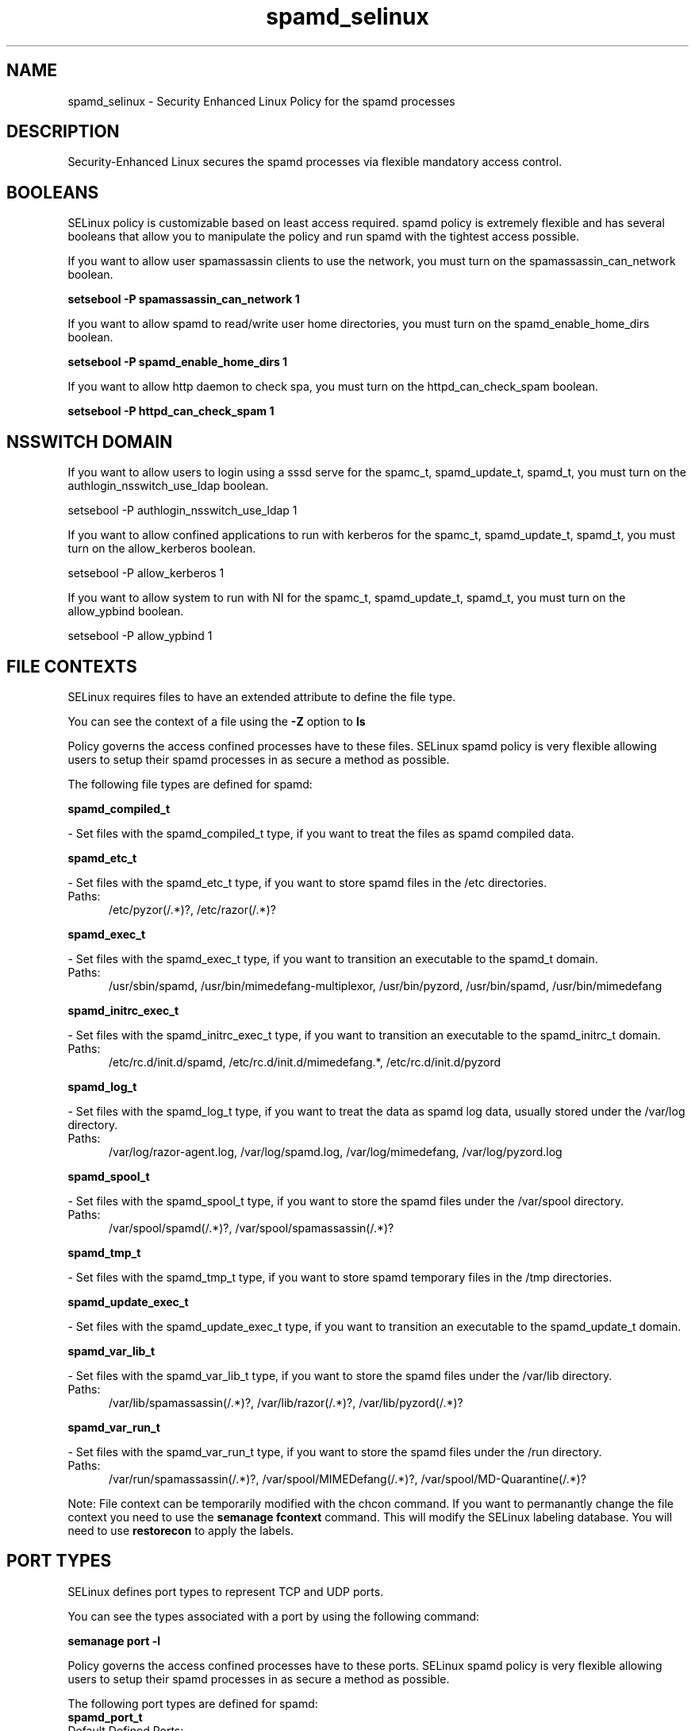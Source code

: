 .TH  "spamd_selinux"  "8"  "spamd" "dwalsh@redhat.com" "spamd SELinux Policy documentation"
.SH "NAME"
spamd_selinux \- Security Enhanced Linux Policy for the spamd processes
.SH "DESCRIPTION"

Security-Enhanced Linux secures the spamd processes via flexible mandatory access
control.  

.SH BOOLEANS
SELinux policy is customizable based on least access required.  spamd policy is extremely flexible and has several booleans that allow you to manipulate the policy and run spamd with the tightest access possible.


.PP
If you want to allow user spamassassin clients to use the network, you must turn on the spamassassin_can_network boolean.

.EX
.B setsebool -P spamassassin_can_network 1
.EE

.PP
If you want to allow spamd to read/write user home directories, you must turn on the spamd_enable_home_dirs boolean.

.EX
.B setsebool -P spamd_enable_home_dirs 1
.EE

.PP
If you want to allow http daemon to check spa, you must turn on the httpd_can_check_spam boolean.

.EX
.B setsebool -P httpd_can_check_spam 1
.EE

.SH NSSWITCH DOMAIN

.PP
If you want to allow users to login using a sssd serve for the spamc_t, spamd_update_t, spamd_t, you must turn on the authlogin_nsswitch_use_ldap boolean.

.EX
setsebool -P authlogin_nsswitch_use_ldap 1
.EE

.PP
If you want to allow confined applications to run with kerberos for the spamc_t, spamd_update_t, spamd_t, you must turn on the allow_kerberos boolean.

.EX
setsebool -P allow_kerberos 1
.EE

.PP
If you want to allow system to run with NI for the spamc_t, spamd_update_t, spamd_t, you must turn on the allow_ypbind boolean.

.EX
setsebool -P allow_ypbind 1
.EE

.SH FILE CONTEXTS
SELinux requires files to have an extended attribute to define the file type. 
.PP
You can see the context of a file using the \fB\-Z\fP option to \fBls\bP
.PP
Policy governs the access confined processes have to these files. 
SELinux spamd policy is very flexible allowing users to setup their spamd processes in as secure a method as possible.
.PP 
The following file types are defined for spamd:


.EX
.PP
.B spamd_compiled_t 
.EE

- Set files with the spamd_compiled_t type, if you want to treat the files as spamd compiled data.


.EX
.PP
.B spamd_etc_t 
.EE

- Set files with the spamd_etc_t type, if you want to store spamd files in the /etc directories.

.br
.TP 5
Paths: 
/etc/pyzor(/.*)?, /etc/razor(/.*)?

.EX
.PP
.B spamd_exec_t 
.EE

- Set files with the spamd_exec_t type, if you want to transition an executable to the spamd_t domain.

.br
.TP 5
Paths: 
/usr/sbin/spamd, /usr/bin/mimedefang-multiplexor, /usr/bin/pyzord, /usr/bin/spamd, /usr/bin/mimedefang

.EX
.PP
.B spamd_initrc_exec_t 
.EE

- Set files with the spamd_initrc_exec_t type, if you want to transition an executable to the spamd_initrc_t domain.

.br
.TP 5
Paths: 
/etc/rc\.d/init\.d/spamd, /etc/rc\.d/init\.d/mimedefang.*, /etc/rc\.d/init\.d/pyzord

.EX
.PP
.B spamd_log_t 
.EE

- Set files with the spamd_log_t type, if you want to treat the data as spamd log data, usually stored under the /var/log directory.

.br
.TP 5
Paths: 
/var/log/razor-agent\.log, /var/log/spamd\.log, /var/log/mimedefang, /var/log/pyzord\.log

.EX
.PP
.B spamd_spool_t 
.EE

- Set files with the spamd_spool_t type, if you want to store the spamd files under the /var/spool directory.

.br
.TP 5
Paths: 
/var/spool/spamd(/.*)?, /var/spool/spamassassin(/.*)?

.EX
.PP
.B spamd_tmp_t 
.EE

- Set files with the spamd_tmp_t type, if you want to store spamd temporary files in the /tmp directories.


.EX
.PP
.B spamd_update_exec_t 
.EE

- Set files with the spamd_update_exec_t type, if you want to transition an executable to the spamd_update_t domain.


.EX
.PP
.B spamd_var_lib_t 
.EE

- Set files with the spamd_var_lib_t type, if you want to store the spamd files under the /var/lib directory.

.br
.TP 5
Paths: 
/var/lib/spamassassin(/.*)?, /var/lib/razor(/.*)?, /var/lib/pyzord(/.*)?

.EX
.PP
.B spamd_var_run_t 
.EE

- Set files with the spamd_var_run_t type, if you want to store the spamd files under the /run directory.

.br
.TP 5
Paths: 
/var/run/spamassassin(/.*)?, /var/spool/MIMEDefang(/.*)?, /var/spool/MD-Quarantine(/.*)?

.PP
Note: File context can be temporarily modified with the chcon command.  If you want to permanantly change the file context you need to use the 
.B semanage fcontext 
command.  This will modify the SELinux labeling database.  You will need to use
.B restorecon
to apply the labels.

.SH PORT TYPES
SELinux defines port types to represent TCP and UDP ports. 
.PP
You can see the types associated with a port by using the following command: 

.B semanage port -l

.PP
Policy governs the access confined processes have to these ports. 
SELinux spamd policy is very flexible allowing users to setup their spamd processes in as secure a method as possible.
.PP 
The following port types are defined for spamd:

.EX
.TP 5
.B spamd_port_t 
.TP 10
.EE


Default Defined Ports:
tcp 783
.EE
.SH PROCESS TYPES
SELinux defines process types (domains) for each process running on the system
.PP
You can see the context of a process using the \fB\-Z\fP option to \fBps\bP
.PP
Policy governs the access confined processes have to files. 
SELinux spamd policy is very flexible allowing users to setup their spamd processes in as secure a method as possible.
.PP 
The following process types are defined for spamd:

.EX
.B spamc_t, spamd_t, spamd_update_t, spamass_milter_t 
.EE
.PP
Note: 
.B semanage permissive -a PROCESS_TYPE 
can be used to make a process type permissive. Permissive process types are not denied access by SELinux. AVC messages will still be generated.

.SH "COMMANDS"
.B semanage fcontext
can also be used to manipulate default file context mappings.
.PP
.B semanage permissive
can also be used to manipulate whether or not a process type is permissive.
.PP
.B semanage module
can also be used to enable/disable/install/remove policy modules.

.B semanage port
can also be used to manipulate the port definitions

.B semanage boolean
can also be used to manipulate the booleans

.PP
.B system-config-selinux 
is a GUI tool available to customize SELinux policy settings.

.SH AUTHOR	
This manual page was autogenerated by genman.py.

.SH "SEE ALSO"
selinux(8), spamd(8), semanage(8), restorecon(8), chcon(1)
, setsebool(8)